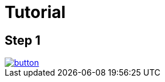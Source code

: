 = Tutorial


== Step 1

image::https://dabuttonfactory.com/button.png?t=Checkout&f=Calibri-Bold&ts=24&tc=fff&tshs=1&tshc=000&hp=20&vp=8&c=5&bgt=unicolored&bgc=1a1d1d&bs=1&bc=000[link='https://github.com/puranik9/sampleTut/archive/ea0ce3edff278346d071ed2a7da17028ab815844.zip']
